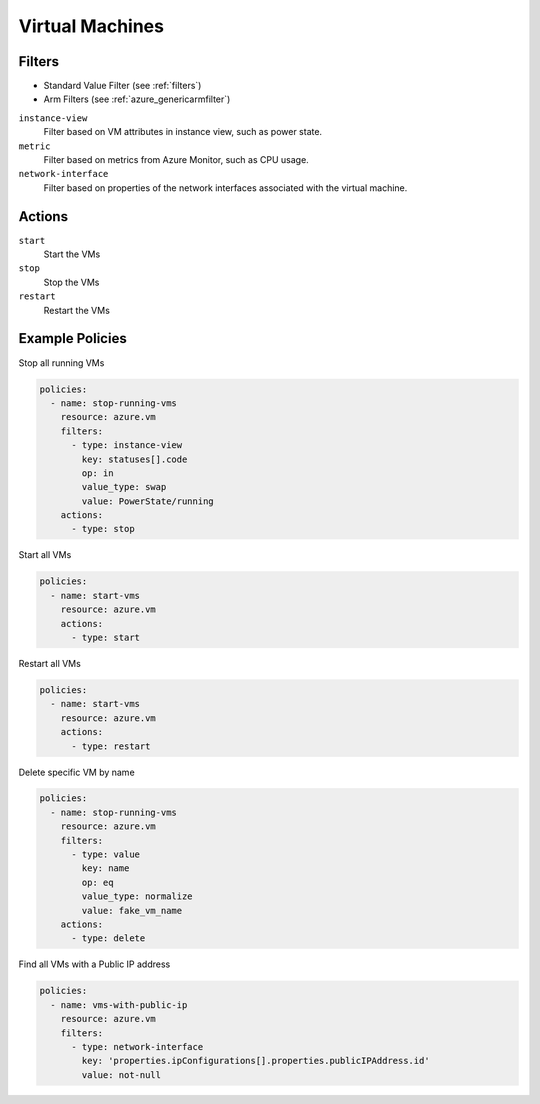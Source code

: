 .. _azure_vm:

Virtual Machines
=================

Filters
-------
- Standard Value Filter (see :ref:`filters`)
- Arm Filters (see :ref:`azure_genericarmfilter`)

``instance-view``
  Filter based on VM attributes in instance view, such as power state.

  .. c7n-schema:: InstanceViewFilter
       :module: c7n_azure.resources.vm

``metric``
  Filter based on metrics from Azure Monitor, such as CPU usage.

  .. c7n-schema:: MetricFilter
       :module: c7n_azure.filters

``network-interface``
  Filter based on properties of the network interfaces associated with the virtual machine.

Actions
-------

``start``
  Start the VMs

  .. c7n-schema:: VmStartAction
       :module: c7n_azure.resources.vm 

``stop``
  Stop the VMs

  .. c7n-schema:: VmStopAction
        :module: c7n_azure.resources.vm 

``restart``
  Restart the VMs

  .. c7n-schema:: VmRestartAction
        :module: c7n_azure.resources.vm 

Example Policies
----------------

Stop all running VMs

.. code-block:: yaml

    policies:
      - name: stop-running-vms
        resource: azure.vm
        filters:
          - type: instance-view
            key: statuses[].code
            op: in
            value_type: swap
            value: PowerState/running
        actions:
          - type: stop

Start all VMs

.. code-block:: yaml

    policies:
      - name: start-vms
        resource: azure.vm
        actions:
          - type: start

Restart all VMs

.. code-block:: yaml

    policies:
      - name: start-vms
        resource: azure.vm
        actions:
          - type: restart

Delete specific VM by name

.. code-block:: yaml

    policies:
      - name: stop-running-vms
        resource: azure.vm
        filters:
          - type: value
            key: name
            op: eq
            value_type: normalize
            value: fake_vm_name
        actions:
          - type: delete

Find all VMs with a Public IP address

.. code-block:: yaml

    policies:
      - name: vms-with-public-ip
        resource: azure.vm
        filters:
          - type: network-interface
            key: 'properties.ipConfigurations[].properties.publicIPAddress.id'
            value: not-null

